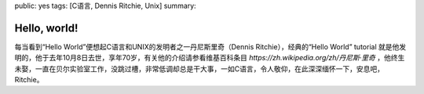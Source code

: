 public: yes
tags: [C语言, Dennis Ritchie, Unix]
summary: 

Hello, world!
=============

每当看到“Hello World”便想起C语言和UNIX的发明者之一丹尼斯里奇（Dennis Ritchie），经典的“Hello World” tutorial 就是他发明的，他于去年10月8日去世，享年70岁，有关他的介绍请参看维基百科条目 `https://zh.wikipedia.org/zh/丹尼斯·里奇`  ，他终生未娶，一直在贝尔实验室工作，没跳过槽，非常低调却总是干大事，一如C语言，令人敬仰，在此深深缅怀一下，安息吧，Ritchie。
